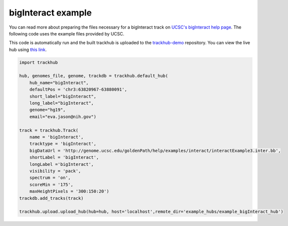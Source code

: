 .. _bigInteract:

bigInteract example
-------------------
You can read more about preparing the files necessary for a bigInteract track
on `UCSC's bigInteract help page
<https://genome.ucsc.edu/goldenPath/help/bigInteract.html>`_. The following code
uses the example files provided by UCSC.

This code is automatically run and the built trackhub is uploaded to the
`trackhub-demo <https://github.com/daler/trackhub-demo>`_ repository. You can
view the live hub using `this link <http://genome.ucsc.edu/cgi-bin/hgHubConnect?hgHub_do_redirect=on&hgHubConnect.remakeTrackHub=on&hgHub_do_firstDb=1&hubUrl=https://raw.githubusercontent.com/daler/trackhub-demo/master/example_bigInteract_hub/bigInteract_hub.hub.txt&position=chr14%3A95060967%2D95501030>`_.


.. code-block:: python

    import trackhub

    hub, genomes_file, genome, trackdb = trackhub.default_hub(
        hub_name="bigInteract",
        defaultPos = 'chr3:63820967-63880091',
        short_label="bigInteract",
        long_label="bigInteract",
        genome="hg19",
        email="eva.jason@nih.gov")

    track = trackhub.Track(
        name = 'bigInteract',
        tracktype = 'bigInteract',
        bigDataUrl = 'http://genome.ucsc.edu/goldenPath/help/examples/interact/interactExample3.inter.bb',
        shortLabel = 'bigInteract',
        longLabel ='bigInteract',
        visibility = 'pack',
        spectrum = 'on',
        scoreMin = '175',
        maxHeightPixels = '300:150:20')
    trackdb.add_tracks(track)

    trackhub.upload.upload_hub(hub=hub, host='localhost',remote_dir='example_hubs/example_bigInteract_hub')
